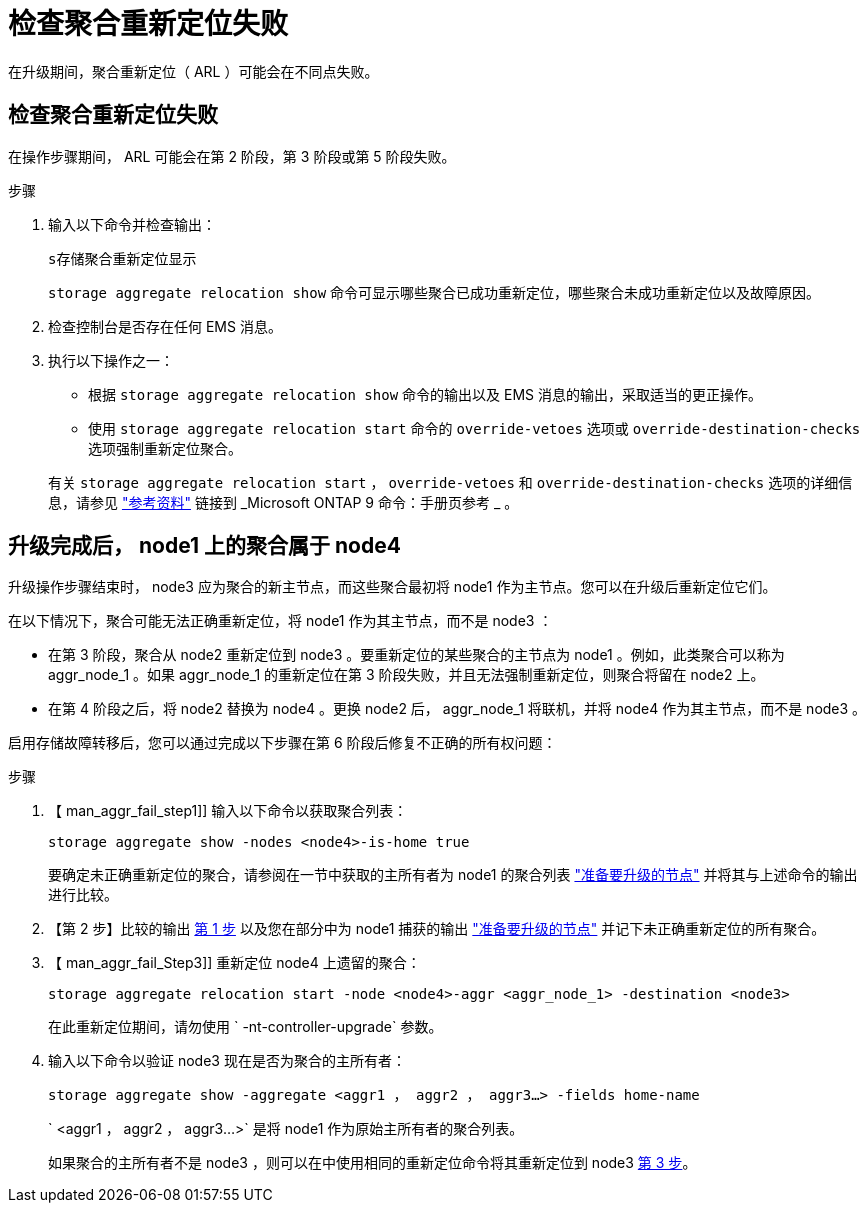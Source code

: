 = 检查聚合重新定位失败
:allow-uri-read: 


在升级期间，聚合重新定位（ ARL ）可能会在不同点失败。



== 检查聚合重新定位失败

在操作步骤期间， ARL 可能会在第 2 阶段，第 3 阶段或第 5 阶段失败。

.步骤
. 输入以下命令并检查输出：
+
`s存储聚合重新定位显示`

+
`storage aggregate relocation show` 命令可显示哪些聚合已成功重新定位，哪些聚合未成功重新定位以及故障原因。

. 检查控制台是否存在任何 EMS 消息。
. 执行以下操作之一：
+
** 根据 `storage aggregate relocation show` 命令的输出以及 EMS 消息的输出，采取适当的更正操作。
** 使用 `storage aggregate relocation start` 命令的 `override-vetoes` 选项或 `override-destination-checks` 选项强制重新定位聚合。


+
有关 `storage aggregate relocation start` ， `override-vetoes` 和 `override-destination-checks` 选项的详细信息，请参见 link:other_references.html["参考资料"] 链接到 _Microsoft ONTAP 9 命令：手册页参考 _ 。





== 升级完成后， node1 上的聚合属于 node4

升级操作步骤结束时， node3 应为聚合的新主节点，而这些聚合最初将 node1 作为主节点。您可以在升级后重新定位它们。

在以下情况下，聚合可能无法正确重新定位，将 node1 作为其主节点，而不是 node3 ：

* 在第 3 阶段，聚合从 node2 重新定位到 node3 。要重新定位的某些聚合的主节点为 node1 。例如，此类聚合可以称为 aggr_node_1 。如果 aggr_node_1 的重新定位在第 3 阶段失败，并且无法强制重新定位，则聚合将留在 node2 上。
* 在第 4 阶段之后，将 node2 替换为 node4 。更换 node2 后， aggr_node_1 将联机，并将 node4 作为其主节点，而不是 node3 。


启用存储故障转移后，您可以通过完成以下步骤在第 6 阶段后修复不正确的所有权问题：

.步骤
. 【 man_aggr_fail_step1]] 输入以下命令以获取聚合列表：
+
`storage aggregate show -nodes <node4>-is-home true`

+
要确定未正确重新定位的聚合，请参阅在一节中获取的主所有者为 node1 的聚合列表 link:prepare_nodes_for_upgrade.html["准备要升级的节点"] 并将其与上述命令的输出进行比较。

. 【第 2 步】比较的输出 <<man_aggr_fail_step1,第 1 步>> 以及您在部分中为 node1 捕获的输出 link:prepare_nodes_for_upgrade.html["准备要升级的节点"] 并记下未正确重新定位的所有聚合。
. 【 man_aggr_fail_Step3]] 重新定位 node4 上遗留的聚合：
+
`storage aggregate relocation start -node <node4>-aggr <aggr_node_1> -destination <node3>`

+
在此重新定位期间，请勿使用 ` -nt-controller-upgrade` 参数。

. 输入以下命令以验证 node3 现在是否为聚合的主所有者：
+
`storage aggregate show -aggregate <aggr1 ， aggr2 ， aggr3...> -fields home-name`

+
` <aggr1 ， aggr2 ， aggr3...>` 是将 node1 作为原始主所有者的聚合列表。

+
如果聚合的主所有者不是 node3 ，则可以在中使用相同的重新定位命令将其重新定位到 node3 <<man_aggr_fail_Step3,第 3 步>>。


